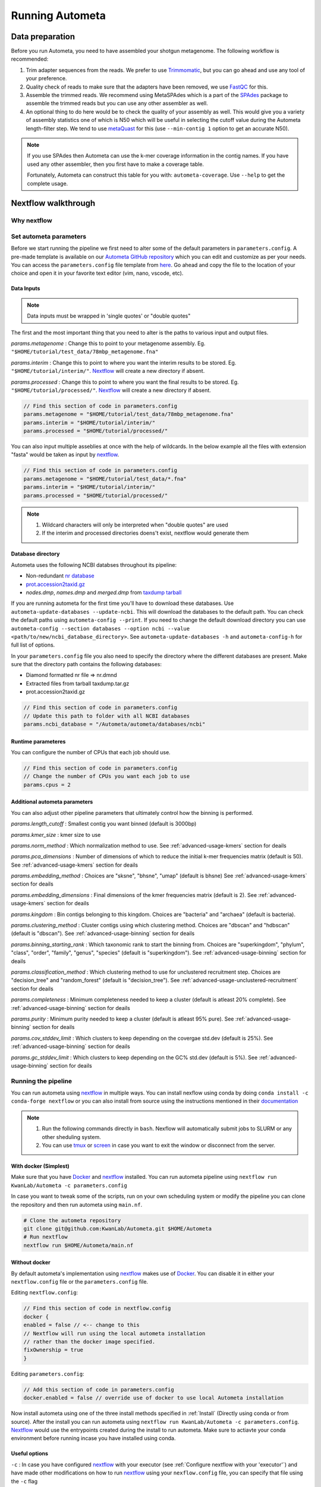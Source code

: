================
Running Autometa
================

Data preparation
================

Before you run Autometa, you need to have assembled your shotgun metagenome. The following workflow is recommended:

#. Trim adapter sequences from the reads. We prefer to use Trimmomatic_, but you can go ahead and use any tool of your preference.
#. Quality check of reads to make sure that the adapters have been removed, we use FastQC_ for this.
#. Assemble the trimmed reads. We recommend using MetaSPAdes which is a part of the SPAdes_ package to assemble the trimmed reads but you can use any other assembler as well.
#. An optional thing to do here would be to check the quality of your assembly as well. This would give you a variety of assembly statistics one of which is N50 which will be useful in selecting the cutoff value during the Autometa length-filter step. We tend to use metaQuast_ for this (use ``--min-contig 1`` option to get an accurate N50).

.. note::

    If you use SPAdes then Autometa can use the k-mer coverage information in the contig names. If you have used any other assembler, then you first have to make a coverage table.

    Fortunately, Autometa can construct this table for you with: ``autometa-coverage``. Use ``--help`` to get the complete usage.

Nextflow walkthrough
====================

Why nextflow
------------

.. todo::
    Mention some advantages of using nextflow

Set autometa parameters
-----------------------

Before we start running the pipeline we first need to alter some of the default parameters in ``parameters.config``. A pre-made template is available on our `Autometa GitHub repository <https://github.com/KwanLab/Autometa>`_ which you can edit and customize as per your needs. You can access the ``parameters.config`` file template from `here <https://github.com/WiscEvan/Autometa/blob/4b4e3c60e076706e28deae4ae4d45f26b5df7dee/nextflow/parameters.config>`_. Go ahead and copy the file to the location of your choice and open it in your favorite text editor (vim, nano, vscode, etc).

.. todo::
    Need to alter the url for ``parameters.config`` after the merge is done.

Data Inputs
^^^^^^^^^^^

.. note::
    Data inputs must be wrapped in 'single quotes' or "double quotes"

The first and the most important thing that you need to alter is the paths to various input and output files.

*params.metagenome* : Change this to point to your metagenome assembly. Eg. ``"$HOME/tutorial/test_data/78mbp_metagenome.fna"``

*params.interim* : Change this to point to where you want the interim results to be stored. Eg. ``"$HOME/tutorial/interim/"``. Nextflow_ will create a new directory if absent.

*params.processed* : Change this to point to where you want the final results to be stored. Eg. ``"$HOME/tutorial/processed/"``. Nextflow_ will create a new directory if absent.

.. code-block:: bash

    // Find this section of code in parameters.config
    params.metagenome = "$HOME/tutorial/test_data/78mbp_metagenome.fna" 
    params.interim = "$HOME/tutorial/interim/" 
    params.processed = "$HOME/tutorial/processed/"

You can also input multiple asseblies at once with the help of wildcards. In the below example all the files with extension "fasta" would be taken as input by nextflow_.

.. code-block:: bash

    // Find this section of code in parameters.config
    params.metagenome = "$HOME/tutorial/test_data/*.fna"
    params.interim = "$HOME/tutorial/interim/" 
    params.processed = "$HOME/tutorial/processed/"

.. note::
    1. Wildcard characters will only be interpreted when "double quotes" are used
    2. If the interim and processed directories doens't exist, nextflow would generate them 

Database directory
^^^^^^^^^^^^^^^^^^

Autometa uses the following NCBI databses throughout its pipeline:

- Non-redundant `nr database <ftp://ftp.ncbi.nlm.nih.gov/blast/db/FASTA/nr.gz>`_
- `prot.accession2taxid.gz <ftp://ftp.ncbi.nlm.nih.gov/pub/taxonomy/taxdump.tar.gz>`_
- *nodes.dmp*, *names.dmp* and *merged.dmp* from `taxdump tarball <ftp://ftp.ncbi.nlm.nih.gov/pub/taxonomy/taxdump.tar.gz>`_ 

If you are running autometa for the first time you'll have to download these databases. Use ``autometa-update-databases --update-ncbi``. This will download the databases to the default path. You can check the default paths using ``autometa-config --print``. If you need to change the default download directory you can use ``autometa-config --section databases --option ncbi --value <path/to/new/ncbi_database_directory>``. See ``autometa-update-databases -h`` and ``autometa-config-h`` for full list of options.

In your ``parameters.config`` file you also need to specify the directory where the different databases are present. Make sure that the directory path contains the following databases:

- Diamond formatted nr file => nr.dmnd
- Extracted files from tarball taxdump.tar.gz
- prot.accession2taxid.gz

.. code-block:: bash

    // Find this section of code in parameters.config
    // Update this path to folder with all NCBI databases
    params.ncbi_database = "/Autometa/autometa/databases/ncbi"

Runtime parameteres
^^^^^^^^^^^^^^^^^^^

You can configure the number of CPUs that each job should use.

.. code-block:: bash

    // Find this section of code in parameters.config
    // Change the number of CPUs you want each job to use
    params.cpus = 2

Additional autometa parameters
^^^^^^^^^^^^^^^^^^^^^^^^^^^^^^

You can also adjust other pipeline parameters that ultimately control how the binning is performed.

*params.length_cutoff* : Smallest contig you want binned (default is 3000bp)

*params.kmer_size* : kmer size to use

*params.norm_method* : Which normalization method to use. See :ref:`advanced-usage-kmers` section for deails

*params.pca_dimensions* : Number of dimensions of which to reduce the initial k-mer frequencies matrix (default is 50). See :ref:`advanced-usage-kmers` section for deails

*params.embedding_method* :  Choices are "sksne", "bhsne", "umap" (default is bhsne) See :ref:`advanced-usage-kmers` section for deails

*params.embedding_dimensions* : Final dimensions of the kmer frequencies matrix (default is 2). See :ref:`advanced-usage-kmers` section for deails

*params.kingdom* : Bin contigs belonging to this kingdom. Choices are "bacteria" and "archaea" (default is bacteria). 

*params.clustering_method* : Cluster contigs using which clustering method. Choices are "dbscan" and "hdbscan" (default is "dbscan"). See :ref:`advanced-usage-binning` section for deails

*params.binning_starting_rank* : Which taxonomic rank to start the binning from. Choices are "superkingdom", "phylum", "class", "order", "family", "genus", "species" (default is "superkingdom"). See :ref:`advanced-usage-binning` section for deails

*params.classification_method* : Which clustering method to use for unclustered recruitment step. Choices are "decision_tree" and "random_forest" (default is "decision_tree"). See :ref:`advanced-usage-unclustered-recruitment` section for deails

*params.completeness* :  Minimum completeness needed to keep a cluster (default is atleast 20% complete). See :ref:`advanced-usage-binning` section for deails

*params.purity* : Minimum purity needed to keep a cluster (default is atleast 95% pure). See :ref:`advanced-usage-binning` section for deails

*params.cov_stddev_limit* : Which clusters to keep depending on the covergae std.dev (default is 25%). See :ref:`advanced-usage-binning` section for deails

*params.gc_stddev_limit* : Which clusters to keep depending on the GC% std.dev (default is 5%). See :ref:`advanced-usage-binning` section for deails

Running the pipeline
--------------------

You can run autometa using nextflow_ in multiple ways. You can install nexflow using conda by doing ``conda install -c conda-forge nextflow`` or you can also install from source using the instructions mentioned in their `documentation <https://www.nextflow.io/docs/latest/getstarted.html#installation>`_

.. note::
    1. Run the following commands directly in ``bash``. Nexflow will automatically submit jobs to SLURM or any other sheduling system.
    2. You can use `tmux <https://github.com/tmux/tmux/wiki>`_ or `screen <https://www.gnu.org/software/screen/>`_ in case you want to exit the window or disconnect from the server.

With docker (Simplest)
^^^^^^^^^^^^^^^^^^^^^^

Make sure that you have Docker_ and nextflow_ installed. You can run autometa pipeline using ``nextflow run KwanLab/Autometa -c parameters.config``

In case you want to tweak some of the scripts, run on your own scheduling system or modify the pipeline you can clone the repository and then run autometa using ``main.nf``. 

.. code-block:: bash

    # Clone the autometa repository
    git clone git@github.com:KwanLab/Autometa.git $HOME/Autometa
    # Run nextflow
    nextflow run $HOME/Autometa/main.nf

Without docker
^^^^^^^^^^^^^^

By default autometa's implementation using nextflow_ makes use of Docker_. You can disable it in either your ``nextflow.config`` file or the ``parameters.config`` file.

Editing ``nextflow.config``:

.. code-block:: groovy

    // Find this section of code in nextflow.config
    docker {
    enabled = false // <-- change to this
    // Nextflow will run using the local autometa installation
    // rather than the docker image specified.
    fixOwnership = true
    }

Editing ``parameters.config``:

.. code-block:: groovy

    // Add this section of code in parameters.config
    docker.enabled = false // override use of docker to use local Autometa installation

Now install autometa using one of the three install methods specified in :ref:`Install` (Directly using conda or from source). After the install you can run autometa using ``nextflow run KwanLab/Autometa -c parameters.config``. Nextflow_ would use the entrypoints created during the install to run autometa. Make sure to actiavte your conda environment before running incase you have installed using conda.

Useful options
^^^^^^^^^^^^^^

``-c`` : In case you have configured nextflow_ with your executor (see :ref:`Configure nextflow with your 'executor'`) and have made other modifications on how to run nextflow_ using your ``nexflow.config`` file, you can specify that file using the ``-c`` flag

``-w`` : By default nextflow_ will create a ``work`` directory in the current directory to store all temporary files and nextflow related files. You can change this work directory using the ``-w`` flag

``-profile`` : You can specify the profile to use using ``-profile`` flag. For details on profiles see :ref:`Configure nextflow with your 'executor'`

To see all of the command line options available you can refer to `nexflow CLI documentation <https://www.nextflow.io/docs/latest/cli.html#command-line-interface-cli>`_

Resuming the workflow
^^^^^^^^^^^^^^^^^^^^^

One of the most powerful features of nextflow_ is resuming the workflow from the last completed process. If your pipeline was interrupted for some reason you can resume it from the last completed process using the resume flag (``-resume``). Eg, ``nextflow run KwanLab/Autometa -c parameters.config -resume``

Execution Report
^^^^^^^^^^^^^^^^

After running nextflow you can see the execution statistics of your autometa run, including the time taken, CPUs used, RAM used, etc separately for each process. Nextflow would generate a summary report, a timeline report and a trace report automatically for you in the ``pipeline_info`` directory. You can read more about these execution reports `here <https://www.nextflow.io/docs/latest/tracing.html#execution-report>`_. 

Workflow Visualized
^^^^^^^^^^^^^^^^^^^

You can also visualize the entire workflow ie. create the DAG from the written DOT file. Install `Graphviz <https://graphviz.org/>`_ and do ``dot -Tpng < pipeline_info/autometa-dot > autometa-dag.png`` to get the in the ``png`` format.

Configure nextflow with your 'executor'
---------------------------------------

For nextflow_ to run the Autometa pipeline through a job scheduler you will need to update the respective 'profile' section in nextflow's config file. Each 'profile' may be configured with any available scheduler as noted in the `nextflow executors docs <https://www.nextflow.io/docs/latest/executor.html>`_. By default nextflow_ will use your local computer as the 'executor'. The next section briefly walks through nextflow_ executor configuration to run with the slurm job scheduler.

We have prepared a template for ``nextflow.config`` which you can access from our GitHub repository using this `link <https://github.com/WiscEvan/Autometa/blob/4b4e3c60e076706e28deae4ae4d45f26b5df7dee/nextflow.config>`_. Go ahead and copy this file to your desired location and open it in your favorite text editor (eg. Vim, nano, VSCode, etc).

SLURM
^^^^^

This allows you to run the pipeline using the SLURM resource manager. To do this you'll first needed to identify the slurm partition to use. You can find the available slurm partitions by running ``sinfo``. Example: On running ``sinfo`` on our cluster we get the following:

.. image:: ../img/slurm_partitions.png
    :alt: Screen shot of ``sinfo`` output showing ``queue`` listed under partition  

The slurm partition available on our cluster is queue.  You'll need to update this in ``nextflow.config``. 

.. todo::
    Change the path to ``nextflow.config`` after the merge.

.. code-block:: groovy

    // Find this section of code in nextflow.config
    }
    cluster {
    process.executor = "slurm"
    // queue is the slurm partition to use in our case
    // Set SLURM partition with queue directive.
    process.queue = "queue" // <<-- change this to whatever your partition is called
    // See https://www.nextflow.io/docs/latest/executor.html#slurm for more details.
    }

More parameters that are available for the slurm executor are listed in the nextflow `executor docs for slurm <https://www.nextflow.io/docs/latest/executor.html#slurm>`_.

HTCondor
^^^^^^^^

This allows you to run the pipeline using the HTCondor resource manager. To do this you'll need to enable the HTCondor executor to condor value in the ``nextflow.config``.

.. code-block:: groovy

    // Find this section of code in nextflow.config
    }
    chtc {
        process.executor = "condor"
        // See https://www.nextflow.io/docs/latest/executor.html#htcondor for more configuration options.
    }

More parameters that are available for the htcondor executor are listed in the nextflow executor `docs for HTCondor <https://www.nextflow.io/docs/latest/executor.html#htcondor>`_.

.. note::
    1. The pipeline must be launched from a node where the ``condor_submit`` command is available, that is, in a common usage scenario, the cluster head node.
    2. The HTCondor executor for Nextflow_ does not support at this time the HTCondor ability to transfer input/output data to the corresponding job computing node. Therefore the data needs to be made accessible to the computing nodes using a shared file system directory from where the Nextflow_ workflow has to be executed (or specified via the -w option).

Running modules
===============

Many of the Autometa modules may be run standalone.

Simply pass in the ``-m`` flag when calling a script to signify to python you are
running an Autometa *module*.

I.e. ``python -m autometa.common.kmers -h``

Running functions
=================

Many of the Autometa functions may be run standalone as well. It is same as importing any other python
function.

.. code-block:: python

    from autometa.common.external import samtools

    samtools.sort(sam=<path/to/sam/file>, out=<path/to/output/file>, nproc=4)


.. _nextflow: https://www.nextflow.io/
.. _Docker: https://www.docker.com/
.. _SPAdes: http://cab.spbu.ru/software/spades/
.. _Trimmomatic: http://www.usadellab.org/cms/?page=trimmomatic
.. _FastQC: https://www.bioinformatics.babraham.ac.uk/projects/fastqc/
.. _metaQuast: http://quast.sourceforge.net/metaquast
